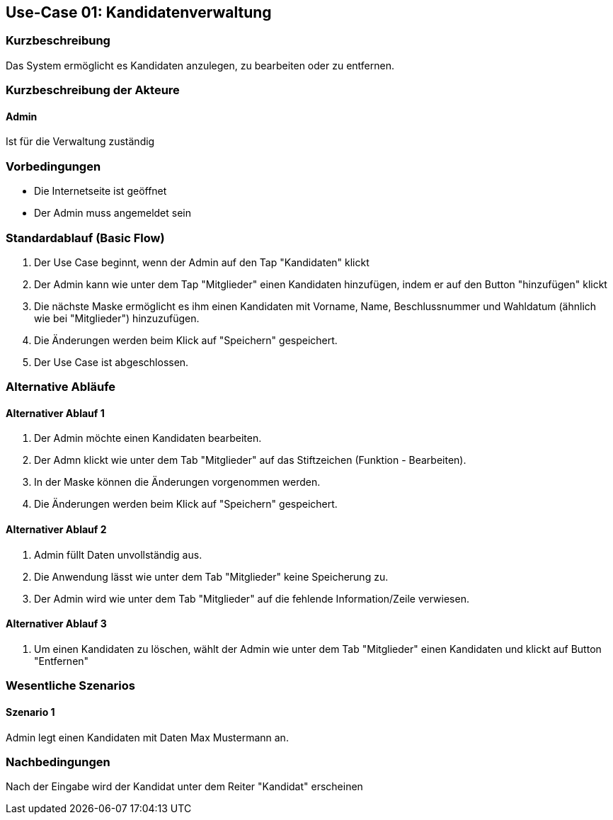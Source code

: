 //Nutzen Sie dieses Template als Grundlage für die Spezifikation *einzelner* Use-Cases. Diese lassen sich dann per Include in das Use-Case Model Dokument einbinden (siehe Beispiel dort).
== Use-Case 01: Kandidatenverwaltung
===	Kurzbeschreibung
Das System ermöglicht es Kandidaten anzulegen, zu bearbeiten oder zu entfernen.  

===	Kurzbeschreibung der Akteure
==== Admin
Ist für die Verwaltung zuständig

=== Vorbedingungen
//Vorbedingungen müssen erfüllt, damit der Use Case beginnen kann, z.B. Benutzer ist angemeldet, Warenkorb ist nicht leer...

* Die Internetseite ist geöffnet
* Der Admin muss angemeldet sein  


=== Standardablauf (Basic Flow)
//Der Standardablauf definiert die Schritte für den Erfolgsfall ("Happy Path")

//. Der Use Case beginnt, wenn <Kunde> <macht>…
//. <Standardablauf Schritt 1>
//. 	…
//. <Standardablauf Schritt n>
//. Der Use Case ist abgeschlossen.
. Der Use Case beginnt, wenn der Admin auf den Tap "Kandidaten" klickt
. Der Admin kann wie unter dem Tap "Mitglieder" einen Kandidaten hinzufügen, indem er auf den Button "hinzufügen" klickt
. Die nächste Maske ermöglicht es ihm einen Kandidaten mit Vorname, Name, Beschlussnummer und Wahldatum (ähnlich wie bei "Mitglieder") hinzuzufügen.
. Die Änderungen werden beim Klick auf "Speichern" gespeichert.
. Der Use Case ist abgeschlossen.


=== Alternative Abläufe
//Nutzen Sie alternative Abläufe für Fehlerfälle, Ausnahmen und Erweiterungen zum Standardablauf
==== Alternativer Ablauf 1
//Wenn <Akteur> im Schritt <x> des Standardablauf <etwas macht>, dann
//. <Ablauf beschreiben>
//. Der Use Case wird im Schritt <y> fortgesetzt.
//. "What can go wrong?"; "What options are available at this point?"
 
. Der Admin möchte einen Kandidaten bearbeiten. 
. Der Admn klickt wie unter dem Tab "Mitglieder" auf das Stiftzeichen (Funktion - Bearbeiten).
. In der Maske können die Änderungen vorgenommen werden.
. Die Änderungen werden beim Klick auf "Speichern" gespeichert.

==== Alternativer Ablauf 2
. Admin füllt Daten unvollständig aus.
. Die Anwendung lässt wie unter dem Tab "Mitglieder" keine Speicherung zu. 
. Der Admin wird wie unter dem Tab "Mitglieder" auf die fehlende Information/Zeile verwiesen. 

==== Alternativer Ablauf 3
. Um einen Kandidaten zu löschen, wählt der Admin wie unter dem Tab "Mitglieder" einen Kandidaten und klickt auf Button "Entfernen" 

=== Wesentliche Szenarios
//Szenarios sind konkrete Instanzen eines Use Case, d.h. mit einem konkreten Akteur und einem konkreten Durchlauf der o.g. Flows. Szenarios können als Vorstufe für die Entwicklung von Flows und/oder zu deren Validierung verwendet werden.
==== Szenario 1
Admin legt einen Kandidaten mit Daten Max Mustermann an. 


===	Nachbedingungen
//Nachbedingungen beschreiben das Ergebnis des Use Case, z.B. einen bestimmten Systemzustand.
Nach der Eingabe wird der Kandidat unter dem Reiter "Kandidat" erscheinen



